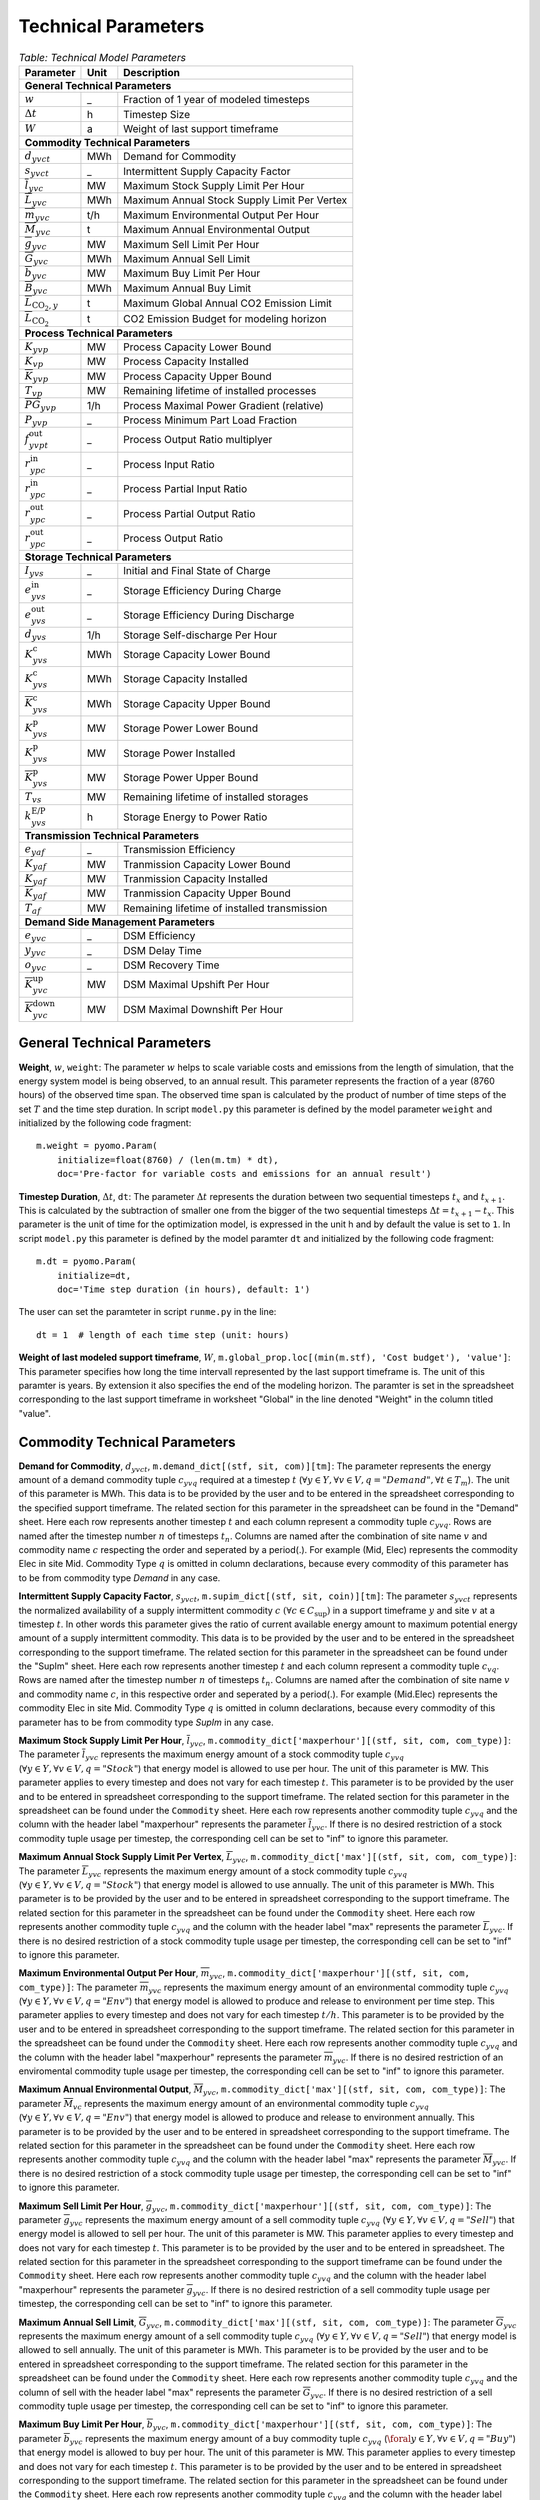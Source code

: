 .. module:: urbs

Technical Parameters
^^^^^^^^^^^^^^^^^^^^

.. table:: *Table: Technical Model Parameters*
    
    +---------------------------------------------+----+--------------------------------------------+
    |Parameter                                    |Unit|Description                                 |
    +=============================================+====+============================================+
    |**General Technical Parameters**                                                               |
    +---------------------------------------------+----+--------------------------------------------+
    |:math:`w`                                    | _  |Fraction of 1 year of modeled timesteps     |
    +---------------------------------------------+----+--------------------------------------------+
    |:math:`\Delta t`                             | h  |Timestep Size                               |
    +---------------------------------------------+----+--------------------------------------------+
    |:math:`W`                                    | a  |Weight of last support timeframe            |
    +---------------------------------------------+----+--------------------------------------------+
    |**Commodity Technical Parameters**                                                             |
    +---------------------------------------------+----+--------------------------------------------+
    |:math:`d_{yvct}`                             |MWh |Demand for Commodity                        |
    +---------------------------------------------+----+--------------------------------------------+
    |:math:`s_{yvct}`                             | _  |Intermittent Supply Capacity Factor         |
    +---------------------------------------------+----+--------------------------------------------+
    |:math:`\overline{l}_{yvc}`                   |MW  |Maximum Stock Supply Limit Per Hour         |
    +---------------------------------------------+----+--------------------------------------------+
    |:math:`\overline{L}_{yvc}`                   |MWh |Maximum Annual Stock Supply Limit Per Vertex|
    +---------------------------------------------+----+--------------------------------------------+
    |:math:`\overline{m}_{yvc}`                   |t/h |Maximum Environmental Output Per Hour       |
    +---------------------------------------------+----+--------------------------------------------+
    |:math:`\overline{M}_{yvc}`                   | t  |Maximum Annual Environmental Output         |
    +---------------------------------------------+----+--------------------------------------------+
    |:math:`\overline{g}_{yvc}`                   |MW  |Maximum Sell Limit Per Hour                 |
    +---------------------------------------------+----+--------------------------------------------+
    |:math:`\overline{G}_{yvc}`                   |MWh |Maximum Annual Sell Limit                   |
    +---------------------------------------------+----+--------------------------------------------+
    |:math:`\overline{b}_{yvc}`                   |MW  |Maximum Buy Limit Per Hour                  |
    +---------------------------------------------+----+--------------------------------------------+
    |:math:`\overline{B}_{yvc}`                   |MWh |Maximum Annual Buy Limit                    |
    +---------------------------------------------+----+--------------------------------------------+
    |:math:`\overline{L}_{\text{CO}_2,y}`         | t  |Maximum Global Annual CO2 Emission Limit    |
    +---------------------------------------------+----+--------------------------------------------+
    |:math:`\overline{\overline{L}}_{\text{CO}_2}`| t  |CO2 Emission Budget for modeling horizon    |
    +---------------------------------------------+----+--------------------------------------------+
    |**Process Technical Parameters**                                                               |
    +---------------------------------------------+----+--------------------------------------------+
    |:math:`\underline{K}_{yvp}`                  |MW  |Process Capacity Lower Bound                |
    +---------------------------------------------+----+--------------------------------------------+
    |:math:`K_{vp}`                               |MW  |Process Capacity Installed                  |
    +---------------------------------------------+----+--------------------------------------------+
    |:math:`\overline{K}_{yvp}`                   |MW  |Process Capacity Upper Bound                |
    +---------------------------------------------+----+--------------------------------------------+
    |:math:`T_{vp}`                               |MW  |Remaining lifetime of installed processes   |
    +---------------------------------------------+----+--------------------------------------------+
    |:math:`\overline{PG}_{yvp}`                  |1/h |Process Maximal Power Gradient (relative)   |
    +---------------------------------------------+----+--------------------------------------------+
    |:math:`\underline{P}_{yvp}`                  | _  |Process Minimum Part Load Fraction          |
    +---------------------------------------------+----+--------------------------------------------+
    |:math:`f_{yvpt}^\text{out}`                  | _  |Process Output Ratio multiplyer             |
    +---------------------------------------------+----+--------------------------------------------+
    |:math:`r_{ypc}^\text{in}`                    | _  |Process Input Ratio                         |
    +---------------------------------------------+----+--------------------------------------------+
    |:math:`\underline{r}_{ypc}^\text{in}`        | _  |Process Partial Input Ratio                 |
    +---------------------------------------------+----+--------------------------------------------+
    |:math:`\underline{r}_{ypc}^\text{out}`       | _  |Process Partial Output Ratio                |
    +---------------------------------------------+----+--------------------------------------------+
    |:math:`r_{ypc}^\text{out}`                   | _  |Process Output Ratio                        |
    +---------------------------------------------+----+--------------------------------------------+
    |**Storage Technical Parameters**                                                               |
    +---------------------------------------------+----+--------------------------------------------+
    |:math:`I_{yvs}`                              | _  |Initial and Final State of Charge           |
    +---------------------------------------------+----+--------------------------------------------+
    |:math:`e_{yvs}^\text{in}`                    | _  |Storage Efficiency During Charge            |
    +---------------------------------------------+----+--------------------------------------------+
    |:math:`e_{yvs}^\text{out}`                   | _  |Storage Efficiency During Discharge         |
    +---------------------------------------------+----+--------------------------------------------+
    |:math:`d_{yvs}`                              |1/h |Storage Self-discharge Per Hour             |
    +---------------------------------------------+----+--------------------------------------------+
    |:math:`\underline{K}_{yvs}^\text{c}`         |MWh |Storage Capacity Lower Bound                |
    +---------------------------------------------+----+--------------------------------------------+
    |:math:`K_{yvs}^\text{c}`                     |MWh |Storage Capacity Installed                  |
    +---------------------------------------------+----+--------------------------------------------+
    |:math:`\overline{K}_{yvs}^\text{c}`          |MWh |Storage Capacity Upper Bound                |
    +---------------------------------------------+----+--------------------------------------------+
    |:math:`\underline{K}_{yvs}^\text{p}`         |MW  |Storage Power Lower Bound                   |
    +---------------------------------------------+----+--------------------------------------------+
    |:math:`K_{yvs}^\text{p}`                     |MW  |Storage Power Installed                     |
    +---------------------------------------------+----+--------------------------------------------+
    |:math:`\overline{K}_{yvs}^\text{p}`          |MW  |Storage Power Upper Bound                   |
    +---------------------------------------------+----+--------------------------------------------+
    |:math:`T_{vs}`                               |MW  |Remaining lifetime of installed storages    |
    +---------------------------------------------+----+--------------------------------------------+
    |:math:`k_{yvs}^\text{E/P}`                   |h   |Storage Energy to Power Ratio               |    
    +---------------------------------------------+----+--------------------------------------------+
    |**Transmission Technical Parameters**                                                          |
    +---------------------------------------------+----+--------------------------------------------+
    |:math:`e_{yaf}`                              | _  |Transmission Efficiency                     |
    +---------------------------------------------+----+--------------------------------------------+
    |:math:`\underline{K}_{yaf}`                  |MW  |Tranmission Capacity Lower Bound            |
    +---------------------------------------------+----+--------------------------------------------+
    |:math:`K_{yaf}`                              |MW  |Tranmission Capacity Installed              |
    +---------------------------------------------+----+--------------------------------------------+
    |:math:`\overline{K}_{yaf}`                   |MW  |Tranmission Capacity Upper Bound            |
    +---------------------------------------------+----+--------------------------------------------+
    |:math:`T_{af}`                               |MW  |Remaining lifetime of installed transmission|
    +---------------------------------------------+----+--------------------------------------------+
    |**Demand Side Management Parameters**                                                          |
    +---------------------------------------------+----+--------------------------------------------+
    |:math:`e_{yvc}`                              | _  |DSM Efficiency                              |
    +---------------------------------------------+----+--------------------------------------------+
    |:math:`y_{yvc}`                              | _  |DSM Delay Time                              |
    +---------------------------------------------+----+--------------------------------------------+
    |:math:`o_{yvc}`                              | _  |DSM Recovery Time                           |
    +---------------------------------------------+----+--------------------------------------------+
    |:math:`\overline{K}_{yvc}^\text{up}`         |MW  |DSM Maximal Upshift Per Hour                |
    +---------------------------------------------+----+--------------------------------------------+
    |:math:`\overline{K}_{yvc}^\text{down}`       |MW  |DSM Maximal Downshift Per Hour              |
    +---------------------------------------------+----+--------------------------------------------+

General Technical Parameters
----------------------------
**Weight**, :math:`w`, ``weight``: The parameter :math:`w` helps to scale
variable costs and emissions from the length of simulation, that the energy
system model is being observed, to an annual result. This parameter represents
the fraction of a year (8760 hours) of the observed time span. The observed
time span is calculated by the product of number of time steps of the set
:math:`T` and the time step duration. In script ``model.py`` this parameter is
defined by the model parameter ``weight`` and initialized by the following code
fragment:
::

    m.weight = pyomo.Param(
        initialize=float(8760) / (len(m.tm) * dt),
        doc='Pre-factor for variable costs and emissions for an annual result')
		

**Timestep Duration**, :math:`\Delta t`, ``dt``: The parameter :math:`\Delta t`
represents the duration between two sequential timesteps :math:`t_x` and
:math:`t_{x+1}`. This is calculated by the subtraction of smaller one from the
bigger of the two sequential timesteps :math:`\Delta t = t_{x+1} - t_x`. This
parameter is the unit of time for the optimization model, is expressed in the
unit h and by default the value is set to ``1``. In script ``model.py`` this
parameter is defined by the model paramter ``dt`` and initialized by the
following code fragment:
::

    m.dt = pyomo.Param(
        initialize=dt,
        doc='Time step duration (in hours), default: 1')

The user can set the paramteter in script ``runme.py`` in the line:
::

    dt = 1  # length of each time step (unit: hours)

**Weight of last modeled support timeframe**, :math:`W`,
``m.global_prop.loc[(min(m.stf), 'Cost budget'), 'value']``: This parameter
specifies how long the time intervall represented by the last support timeframe
is. The unit of this paramter is years. By extension it also specifies the end
of the modeling horizon. The paramter is set in the spreadsheet corresponding
to the last support timeframe in worksheet "Global" in the line denoted
"Weight" in the column titled "value".  

Commodity Technical Parameters
------------------------------

**Demand for Commodity**, :math:`d_{yvct}`,
``m.demand_dict[(stf, sit, com)][tm]``: The parameter represents the energy
amount of a demand commodity tuple :math:`c_{yvq}` required at a timestep
:math:`t`
(:math:`\forall y \in Y, \forall v \in V, q = "Demand", \forall t \in T_m`).
The unit of this parameter is MWh. This data is to be provided by the user and
to be entered in the spreadsheet corresponding to the specified support
timeframe. The related section for this parameter in the spreadsheet can be
found in the "Demand" sheet. Here each row represents another timestep
:math:`t` and each column represent a commodity tuple :math:`c_{yvq}`. Rows are
named after the timestep number :math:`n` of timesteps :math:`t_n`. Columns are
named after the combination of site name :math:`v` and commodity name :math:`c`
respecting the order and seperated by a period(.). For example (Mid, Elec)
represents the commodity Elec in site Mid. Commodity Type :math:`q` is omitted
in column declarations, because every commodity of this parameter has to be
from commodity type `Demand` in any case.

**Intermittent Supply Capacity Factor**, :math:`s_{yvct}`,
``m.supim_dict[(stf, sit, coin)][tm]``: The parameter :math:`s_{yvct}`
represents the normalized availability of a supply intermittent commodity
:math:`c` :math:`(\forall c \in C_\text{sup})` in a support timeframe :math:`y` 
and site :math:`v` at a timestep :math:`t`. In other words this parameter gives
the ratio of current available energy amount to maximum potential energy amount
of a supply intermittent commodity. This data is to be provided by the user and
to be entered in the spreadsheet corresponding to the support timeframe. The
related section for this parameter in the spreadsheet can be found under the
"SupIm" sheet. Here each row represents another timestep :math:`t` and each
column represent a commodity tuple :math:`c_{vq}`. Rows are named after the
timestep number :math:`n` of timesteps :math:`t_n`. Columns are named after the
combination of site name :math:`v` and commodity name :math:`c`, in this
respective order and seperated by a period(.). For example (Mid.Elec)
represents the commodity Elec in site Mid. Commodity Type :math:`q` is omitted
in column declarations, because every commodity of this parameter has to be
from commodity type `SupIm` in any case.

**Maximum Stock Supply Limit Per Hour**, :math:`\overline{l}_{yvc}`,
``m.commodity_dict['maxperhour'][(stf, sit, com, com_type)]``: The parameter
:math:`\overline{l}_{yvc}` represents the maximum energy amount of a stock
commodity tuple :math:`c_{yvq}`
(:math:`\forall y\in Y, \forall v \in V , q = "Stock"`) that energy model is
allowed to use per hour. The unit of this parameter is MW. This parameter
applies to every timestep and does not vary for each timestep :math:`t`. This
parameter is to be provided by the user and to be entered in spreadsheet
corresponding to the support timeframe. The related section for this parameter
in the spreadsheet can be found under the ``Commodity`` sheet. Here each row
represents another commodity tuple :math:`c_{yvq}` and the column with the
header label "maxperhour" represents the parameter :math:`\overline{l}_{yvc}`.
If there is no desired restriction of a stock commodity tuple usage per
timestep, the corresponding cell can be set to "inf" to ignore this parameter.

**Maximum Annual Stock Supply Limit Per Vertex**, :math:`\overline{L}_{yvc}`,
``m.commodity_dict['max'][(stf, sit, com, com_type)]``: The parameter
:math:`\overline{L}_{yvc}` represents the maximum energy amount of a stock
commodity tuple :math:`c_{yvq}`
(:math:`\forall y\in Y, \forall v \in V , q = "Stock"`) that energy model is
allowed to use annually. The unit of this parameter is MWh. This parameter is
to be provided by the user and to be entered in spreadsheet corresponding to
the support timeframe. The related section for this parameter in the
spreadsheet can be found under the ``Commodity`` sheet. Here each row
represents another commodity tuple :math:`c_{yvq}` and the column with the
header label "max" represents the parameter :math:`\overline{L}_{yvc}`. If
there is no desired restriction of a stock commodity tuple usage per timestep,
the corresponding cell can be set to "inf" to ignore this parameter. 

**Maximum Environmental Output Per Hour**, :math:`\overline{m}_{yvc}`,
``m.commodity_dict['maxperhour'][(stf, sit, com, com_type)]``: The parameter
:math:`\overline{m}_{yvc}` represents the maximum energy amount of an
environmental commodity tuple :math:`c_{yvq}`
(:math:`\forall y\in Y, \forall v \in V , q = "Env"`) that energy model is
allowed to produce and release to environment per time step. This parameter
applies to every timestep and does not vary for each timestep :math:`t/h`. This
parameter is to be provided by the user and to be entered in spreadsheet
corresponding to the support timeframe. The related section for this parameter
in the spreadsheet can be found under the ``Commodity`` sheet. Here each row
represents another commodity tuple :math:`c_{yvq}` and the column with the
header label "maxperhour" represents the parameter :math:`\overline{m}_{yvc}`.
If there is no desired restriction of an enviromental commodity tuple usage per
timestep, the corresponding cell can be set to "inf" to ignore this parameter.

**Maximum Annual Environmental Output**, :math:`\overline{M}_{yvc}`,
``m.commodity_dict['max'][(stf, sit, com, com_type)]``: The parameter
:math:`\overline{M}_{vc}` represents the maximum energy amount of an
environmental commodity tuple :math:`c_{yvq}`
(:math:`\forall y\in Y, \forall v \in V , q = "Env"`) that energy model is
allowed to produce and release to environment annually. This parameter is to be
provided by the user and to be entered in spreadsheet corresponding to the
support timeframe. The related section for this parameter in the spreadsheet
can be found under the ``Commodity`` sheet. Here each row represents another
commodity tuple :math:`c_{yvq}` and the column with the header label "max"
represents the parameter :math:`\overline{M}_{yvc}`. If there is no desired
restriction of a stock commodity tuple usage per timestep, the corresponding
cell can be set to "inf" to ignore this parameter.

**Maximum Sell Limit Per Hour**, :math:`\overline{g}_{yvc}`,
``m.commodity_dict['maxperhour'][(stf, sit, com, com_type)]``: The parameter
:math:`\overline{g}_{yvc}` represents the maximum energy amount of a sell
commodity tuple :math:`c_{yvq}`
(:math:`\forall y\in Y, \forall v \in V , q = "Sell"`) that energy model is
allowed to sell per hour. The unit of this parameter is MW. This parameter
applies to every timestep and does not vary for each timestep :math:`t`. This
parameter is to be provided by the user and to be entered in spreadsheet. The
related section for this parameter in the spreadsheet corresponding to the
support timeframe can be found under the ``Commodity`` sheet. Here each row
represents another commodity tuple :math:`c_{yvq}` and the column with the
header label "maxperhour" represents the parameter :math:`\overline{g}_{yvc}`.
If there is no desired restriction of a sell commodity tuple usage per
timestep, the corresponding cell can be set to "inf" to ignore this parameter.

**Maximum Annual Sell Limit**, :math:`\overline{G}_{yvc}`,
``m.commodity_dict['max'][(stf, sit, com, com_type)]``: The parameter
:math:`\overline{G}_{yvc}` represents the maximum energy amount of a sell
commodity tuple :math:`c_{yvq}`
(:math:`\forall y\in Y, \forall v \in V , q = "Sell"`) that energy model is
allowed to sell annually. The unit of this parameter is MWh. This parameter is
to be provided by the user and to be entered in spreadsheet corresponding to
the support timeframe. The related section for this parameter in the
spreadsheet can be found under the ``Commodity`` sheet. Here each row
represents another commodity tuple :math:`c_{yvq}` and the column of sell with
the header label "max" represents the parameter :math:`\overline{G}_{yvc}`. If
there is no desired restriction of a sell commodity tuple usage per timestep,
the corresponding cell can be set to "inf" to ignore this parameter. 

**Maximum Buy Limit Per Hour**, :math:`\overline{b}_{yvc}`,
``m.commodity_dict['maxperhour'][(stf, sit, com, com_type)]``: The parameter
:math:`\overline{b}_{yvc}` represents the maximum energy amount of a buy
commodity tuple :math:`c_{yvq}`
(:math:`\foral y\in Y, \forall v \in V , q = "Buy"`) that energy model is
allowed to buy per hour. The unit of this parameter is MW. This parameter
applies to every timestep and does not vary for each timestep :math:`t`. This
parameter is to be provided by the user and to be entered in spreadsheet
corresponding to the support timeframe. The related section for this parameter
in the spreadsheet can be found under the ``Commodity`` sheet. Here each row
represents another commodity tuple :math:`c_{yvq}` and the column with the
header label "maxperhour" represents the parameter :math:`\overline{b}_{yvc}`.
If there is no desired restriction of a sell commodity tuple usage per
timestep, the corresponding cell can be set to "inf" to ignore this parameter.

**Maximum Annual Buy Limit**, :math:`\overline{B}_{yvc}`,
``m.commodity_dict['max'][(stf, sit, com, com_type)]``: The parameter
:math:`\overline{B}_{yvc}` represents the maximum energy amount of a buy
commodity tuple :math:`c_{yvq}`
(:math:`\forall y\in Y, \forall v \in V , q = "Buy"`) that energy model is
allowed to buy annually. The unit of this parameter is MWh. This parameter is
to be provided by the user and to be entered in spreadsheet corresponding to
the support timeframe. The related section for this parameter in the
spreadsheet can be found under the ``Commodity`` sheet. Here each row
represents another commodity tuple :math:`c_{yvq}` and the column with the
header label "max" represents the parameter :math:`\overline{B}_{yvc}`. If
there is no desired restriction of a buy commodity tuple usage per timestep,
the corresponding cell can be set to "inf" to ignore this parameter. 

**Maximum Global Annual CO**:math:`_\textbf{2}` **Annual Emission Limit**,
:math:`\overline{L}_{CO_2,y}`,
``m.global_prop.loc[stf, 'CO2 limit']['value']``: The parameter
:math:`\overline{L}_{CO_2,y}` represents the maximum total amount of CO2 the
energy model is allowed to produce and release to the environment annually. If
the user desires to set a maximum annual limit to total :math:`CO_2` emission
across all sites of the energy model in a given support timeframe :math:`y`,
this can be done by entering the desired value to the spreadsheet corresponding
to the support timeframe. The related section for this parameter can be found
under the sheet "Global". Here the the cell where the "CO2 limit" row and
"value" column intersects stands for the parameter
:math:`\overline{L}_{CO_2,y}`. If the user wants to disable this parameter and
restriction it provides, this cell can be set to "inf" or simply be deleted.

**CO**:math:`_\textbf{2}`** emission budget **Total Emission budget**,
:math:`\overline{\overline{L}}_{CO_2}`,
``m.global_prop.loc[min(m.stf), 'CO2 budget']['value']``: The parameter
:math:`\overline{\overline{L}}_{CO_2}` represents the maximum total amount of
CO2 the energy model is allowed to produce and release to the environment
over the entire modeling horizon. If the user desires to set a limit to total
:math:`CO_2` emission across all sites and the entire modeling horizon of the
energy model, this can be done by entering the desired value to the spreadsheet
of the first support timeframe. The related section for this parameter can be
found under the sheet "Global". Here the the cell where the "CO2 budget" row
and "value" column intersects stands for the parameter
:math:`\overline{\overline{L}}_{CO_2}`. If the user wants to disable this
parameter and restriction it provides, this cell can be set to "inf" or simply
be deleted. 

Process Technical Parameters
----------------------------

**Process Capacity Lower Bound**, :math:`\underline{K}_{yvp}`,
``m.process_dict['cap-lo'][stf, sit, pro]``: The parameter
:math:`\underline{K}_{yvp}` represents the minimum amount of power output
capacity of a process :math:`p` at a site :math:`v` in support timeframe
:math:`y`, that energy model is required to have. The unit of this parameter is
MW. The related section for this parameter in the spreadsheet corresponding to
the support timeframe can be found under the "Process" sheet. Here each row
represents another process :math:`p` in a site :math:`v` and the column with
the header label "cap-lo" represents the parameters :math:`\underline{K}_{yvp}`
belonging to the corresponding process :math:`p` and site :math:`v`
combinations. If there is no desired minimum limit for the process capacities,
this parameter can be simply set to "0". 

**Process Capacity Installed**, :math:`K_{vp}`,
``m.process_dict['inst-cap'][min(m.stf), sit, pro]``: The parameter
:math:`K_{vp}` represents the amount of power output capacity of a process
:math:`p` in a site :math:`v`, that is already installed to the energy system
at the beginning of the modeling period. The unit of this parameter is MW. The
related section for this parameter can be found in the spreadsheet
corresponding to the first support timeframe under the "Process" sheet. Here
each row represents another process :math:`p` in a site :math:`v` and the
column with the header label "inst-cap" represents the parameters
:math:`K_{vp}` belonging to the corresponding process :math:`p` and site
:math:`v` combinations.

**Process Capacity Upper Bound**, :math:`\overline{K}_{yvp}`,
``m.process_dict['cap-up'][stf, sit, pro]``: The parameter
:math:`\overline{K}_{yvp}` represents the maximum amount of power output
capacity of a process :math:`p` at a site :math:`v` in support timeframe
:math:`y`, that energy model is allowed to have. The unit of this parameter is
MW. The related section for this parameter in the spreadsheet corresponding to
the support timeframe can be found under the "Process" sheet. Here each row
represents another process :math:`p` in a site :math:`v` and the column with
the header label "cap-up" represents the parameters :math:`\overline{K}_{yvp}`
of the corresponding process :math:`p` and site :math:`v` combinations.
Alternatively, :math:`\overline{K}_{yvp}` is determined by the column with the
label "area-per-cap", whenever the value in "cap-up" times the value
"area-per-cap" is larger than the value in column "area" in sheet "Site" for
site :math:`v` in support timeframe :math:`y`. If there is no desired maximum
limit for the process capacities, both input parameters can be simply set to
"inf".

**Remaining lifetime of installed processes**, :math:`T_{vp}`,
``m.process.loc[(min(m.stf), sit, pro), 'lifetime']``: The parameter
:math:`T_{vp}` represents the remaining lifetime of already installed units. It
is used to determine the set `m.inst_pro_tuples`, i.e. to identify for which
support timeframes the installed unit can still be used.

**Process Maximal Gradient**, :math:`\overline{PG}_{yvp}`,
``m.process_dict['max-grad'][(stf, sit, pro)]``: The parameter
:math:`\overline{PG}_{yvp}` represents the maximal power gradient of a process
:math:`p` at a site :math:`v` in support timeframe :math:`y`, that energy model
is allowed to have. The unit of this parameter is 1/h. The related section for
this parameter in the spreadsheet can be found under the "Process" sheet. Here
each row represents another process :math:`p` in a site :math:`v` and the
column with the header label "max-grad" represents the parameters
:math:`\overline{PG}_{yvp}` of the corresponding process :math:`p` and site
:math:`v` combinations. If there is no desired maximum limit for the process
power gradient, this parameter can be simply set to a value larger or equal to
1.

**Process Minimum Part Load Fraction**, :math:`\underline{P}_{yvp}`,
``m.process_dict['min-fraction'][(stf, sit, pro)]``: The parameter
:math:`\underline{P}_{yvp}` represents the minimum allowable part load of a
process :math:`p` at a site :math:`v` in support timeframe :math:`y` as a
fraction of the total process capacity. The related section for this parameter
in the spreadsheet can be found under the "Process" sheet. Here each row
represents another process :math:`p` in a site :math:`v` and the column with
the header label "min-fraction" represents the parameters
:math:`\underline{P}_{yvp}` of the corresponding process :math:`p` and site
:math:`v` combinations. The minimum part load fraction parameter constraints is
only relevant when the part load behavior for the process is active, i.e., when
in the process commoditiy sheet a value for "ratio-min" is set for at least one
input commodity.  

**Process Output Ratio multiplyer**, :math:`f_{yvpt}^\text{out}`,
``m.eff_factor_dict[(stf, sit, pro)]``: The parameter time series
:math:`f_{yvpt}^\text{out}` allows for a time dependent modification of process
outputs and by extension of the efficiency of a process :math:`p` in site
:math:`v` and support timeframe :math:`y`. It can be used, e.g., to
model temperature dependent efficiencies of processes or to include scheduled
maintenance intervals. In the spreadsheet corresponding to the support
timeframe this timeseries is set in worksheet "TimeVarEff". Here each row
represents another timestep :math:`t` and each column represent a process tuple
:math:`p_{yv}`. Rows are named after the timestep number :math:`n` of timesteps
:math:`t_n`. Columns are named after the combination of site name :math:`v` and
commodity name and process name :math:`p` respecting the order and seperated by
a period(.). For example (Mid, Lignite plant) represents the process Lignite
plant in site Mid. Note that the output of environmental commodity outputs are
not manipulated by this factor as it is typially linked to an input commodity
as , e.g., CO2 output is linked to a fossil input.

**Process Input Ratio**, :math:`r_{ypc}^\text{in}`,
``m.r_in_dict[(stf, pro, co)]``: The parameter :math:`r_{ypc}^\text{in}`
represents the ratio of the input amount of a commodity :math:`c` in a process
:math:`p` and support timeframe :math:`y`, relative to the process throughput
at a given timestep. The related section for this parameter in the spreadsheet
corresponding to the support timeframe can be found under the
"Process-Comodity" sheet. Here each row represents another commodity :math:`c`
that either goes in to or comes out of a process :math:`p`. The column with the
header label "ratio" represents the parameters :math:`r_{ypc}^\text{in}` of
the corresponding process :math:`p` and commodity :math:`c` if the latter is an
input commodity.

**Process Partial Input Ratio**, :math:`\underline{r}_{ypc}^\text{in}`,
``m.r_in_min_fraction[stf, pro, coin]``: The parameter
:math:`\underline{r}_{ypc}^\text{in}` represents the ratio of the amount of
input commodity :math:`c` a process :math:`p` and support timeframe :math:`y`
consumes if it is at its minimum allowable partial operation. More precisely,
when its throughput :math:`\tau_{yvpt}` has the minimum value
:math:`\kappa_{yvp} \underline{P}_{yvp}`. The related section for this
parameter in the spreadsheet corresponding to the support timeframe can be
found under the "Process-Comodity" sheet. Here each row represents another
commodity :math:`c` that either goes in to or comes out of a process :math:`p`.
The column with the header label "ratio-min" represents the parameters
:math:`\underline{r}_{ypc}^\text{in,out}` of the corresponding process
:math:`p` and commodity :math:`c` if the latter is an input commodity.

**Process Output Ratio**, :math:`r_{ypc}^\text{out}`,
``m.r_out_dict[(stf, pro, co)]``: The parameter :math:`r_{ypc}^\text{out}`
represents the ratio of the output amount of a commodity :math:`c` in a process
:math:`p` in support timeframe :math:`y`, relative to the process throughput at
a given timestep.  The related section for this parameter in the spreadsheet
corresponding to the support timeframe can be found under the
"Process-Commodity" sheet. Here each row represents another commodity :math:`c`
that either goes in to or comes out of a process :math:`p`. The column with the
header label "ratio" represents the parameters of the corresponding process
:math:`p` and commodity :math:`c` if the latter is an output commodity.

**Process Partial Output Ratio**, :math:`\underline{r}_{ypc}^\text{out}`,
``m.r_out_min_fraction[stf, pro, coo]``: The parameter
:math:`\underline{r}_{ypc}^\text{out}` represents the ratio of the amount of
output commodity :math:`c` a process :math:`p` and support timeframe :math:`y`
emits if it is at its minimum allowable partial operation. More precisely, when
its throughput :math:`\tau_{yvpt}` has the minimum value
:math:`\kappa_{yvp} \underline{P}_{yvp}`. The related section for this
parameter in the spreadsheet corresponding to the support timeframe can be
found under the "Process-Comodity" sheet. Here each row represents another
commodity :math:`c` that either goes in to or comes out of a process :math:`p`.
The column with the header label "ratio-min" represents the parameters
:math:`\underline{r}_{ypc}^\text{in,out}` of the corresponding process
:math:`p` and commodity :math:`c` if the latter is an output commodity.

Process input and output ratios are, in general, used for unit conversion
between the different commodities.

Since all costs and capacity constraints take the process throughput
:math:`\tau_{yvpt}` as the reference, it is reasonable to assign an in- or
output ratio of "1" to at least one commodity. The flow of this commodity then
tracks the throughput and can be used as a reference. All other values of in-
and output ratios can then be adjusted by scaling them by an appropriate factor
to the reference commodity flow. 

Storage Technical Parameters
----------------------------

**Initial and Final State of Charge (relative)**, :math:`I_{yvs}`,
``m.storage_dict['init'][(stf, sit, sto, com)]``: The parameter :math:`I_{yvs}`
represents the initial state of charge of a storage :math:`s` in a site
:math:`v` and support timeframe :math:`y`. If this value is left unspecified,
the initial state of charge is variable. The initial and final value are set as
identical in each modeled support timeframe to avoid windfall profits through
emptying of a storage. The value of this parameter is expressed as a normalized
percentage, where "1" represents a fully loaded storage and "0" represents an
empty storage. The related section for this parameter in the spreadsheet
corrsponding to the support timeframe can be found under the "Storage" sheet.
Here each row represents a storage technology :math:`s` in a site :math:`v`
that stores a commodity :math:`c`. The column with the header label "init"
represents the parameters for corresponding storage :math:`s`, site :math:`v`,
commodity :math:`c` combinations. When no initial value is to be set this cell
can be left empty.

**Storage Efficiency During Charge**, :math:`e_{yvs}^\text{in}`,
``m.storage_dict['eff-in'][(stf, sit, sto, com)]``: The parameter
:math:`e_{yvs}^\text{in}` represents the charging efficiency of a storage
:math:`s` in a site :math:`v` and support timeframe :math:`y` that stores a
commodity :math:`c`. The charging efficiency shows, how much of a desired
energy and accordingly power can be succesfully stored into a storage. The
value of this parameter is expressed as a normalized percentage, where "1"
represents a charging without energy losses. The related section for this
parameter in the spreadsheet corresponding to the support timeframe can be
found under the "Storage" sheet. Here each row represents a storage technology
:math:`s` in a site :math:`v` that stores a commodity :math:`c`. The column
with the header label "eff-in" represents the parameters
:math:`e_{yvs}^\text{in}` for corresponding storage tuples.

**Storage Efficiency During discharge**, :math:`e_{yvs}^\text{out}`,
``m.storage_dict['eff-out'][(stf, sit, sto, com)]``: The parameter
:math:`e_{yvs}^\text{out}` represents the discharging efficiency of a storage
:math:`s` in a site :math:`v` and support timeframe :math:`y` that stores a
commodity :math:`c`. The discharging efficiency shows, how much of a desired
energy and accordingly power can be succesfully released from a storage. The
value of this parameter is expressed as a normalized percentage, where "1"
represents a discharging without energy losses. The related section for this
parameter in the spreadsheet corresponding to the support timeframe can be
found under the "Storage" sheet. Here each row represents a storage technology
:math:`s` in a site :math:`v` that stores a commodity :math:`c`. The column
with the header label "eff-out" represents the parameters
:math:`e_{yvs}^\text{out}` for corresponding storage tuples.

**Storage Self-discharge Per Hour**, :math:`d_{yvs}`,
``m.storage_dict['discharge'][(stf, sit, sto, com)]``: The parameter
:math:`d_{vs}` represents the fraction of the energy content within a storage
which is lost due to self-discharge per hour. It introduces an exponential
decay of a given storage state if no charging/discharging takes place. The unit
of this parameter is 1/h. The related section for this parameter in the
spreadsheet corresponding to the support timeframe can be found under the
"Storage" sheet. Here each row represents a storage technology :math:`s` in a
site :math:`v` that stores a commodity :math:`c`. The column with the header
label "discharge" represents the parameters :math:`d_{yvs}` for corresponding
storage tuples.

**Storage Capacity Lower Bound**, :math:`\underline{K}_{yvs}^\text{c}`,
``m.storage_dict['cap-lo-c'][(stf, sit, sto, com)]``: The parameter
:math:`\underline{K}_{yvs}^\text{c}` represents the minimum amount of energy
content capacity required for a storage :math:`s` storing a commodity :math:`c`
in a site :math:`v` in support timeframe :math:`y`. The unit of this parameter
is MWh. The related section for this parameter in the spreadsheet can be found
under the "Storage" sheet. Here each row represents a storage technology
:math:`s` in a site :math:`v` that stores a commodity :math:`c`. The column
with the header label "cap-lo-c" represents the parameters
:math:`\underline{K}_{yvs}^\text{c}` for corresponding storage tuples. If there
is no desired minimum limit for the storage energy content capacities, this
parameter can be simply set to "0". 

**Storage Capacity Installed**, :math:`K_{vs}^\text{c}`,
``m.storage_dict['inst-cap-c'][(min(m.stf), sit, sto, com)]]``: The parameter
:math:`K_{vs}^\text{c}` represents the amount of energy content capacity of a
storage :math:`s` storing commodity :math:`c` in a site :math:`v` and support
timeframe :math:`y`, that is already installed to the energy system at the
beginning of the model horizon. The unit of this parameter is MWh. The related
section for this parameter in the spreadsheet corresponding to the first
support timeframe can be found under the "Storage" sheet. Here each row
represents a storage technology :math:`s` in a site :math:`v` that stores a
commodity :math:`c`. The column with the header label "inst-cap-c" represents
the parameters :math:`K_{vs}^\text{c}` for corresponding storage tuples.

**Storage Capacity Upper Bound**, :math:`\overline{K}_{yvs}^\text{c}`,
``m.storage_dict['cap-up-c'][(stf, sit, sto, com)]``: The parameter
:math:`\overline{K}_{yvs}^\text{c}` represents the maximum amount of energy
content capacity allowed of a storage :math:`s` storing a commodity :math:`c`
in a site :math:`v` in support timeframe :math:`y`. The unit of this parameter
is MWh. The related section for this parameter in the spreadsheet corresponding
to the support timeframe can be found under the "Storage" sheet. Here each row
represents a storage technology :math:`s` in a site :math:`v` that stores a
commodity :math:`c`. The column with the header label "cap-up-c" represents the
parameters :math:`\overline{K}_{yvs}^\text{c}` for corresponding storage
tuples. If there is no desired maximum limit for the storage energy content
capacitites, this parameter can be simply set to ""inf"".

**Storage Power Lower Bound**, :math:`\underline{K}_{yvs}^\text{p}`,
``m.storage_dict['cap-lo-p'][(stf, sit, sto, com)]``: The parameter
:math:`\underline{K}_{yvs}^\text{p}` represents the minimum amount of
charging/discharging power required for a storage :math:`s` storing a commodity
:math:`c` in a site :math:`v` in support timeframe :math:`y`. The unit of this
parameter is MW. The related section for this parameter in the spreadsheet can
be found under the "Storage" sheet. Here each row represents a storage
technology :math:`s` in a site :math:`v` that stores a commodity :math:`c`. The
column with the header label "cap-lo-p" represents the parameters
:math:`\underline{K}_{yvs}^\text{p}` for corresponding storage tuples. If there
is no desired minimum limit for the storage charging/discharging powers, this
parameter can be simply set to "0". 

**Storage Power Installed**, :math:`K_{vs}^\text{p}`,
``m.storage_dict['inst-cap-p'][(min(m.stf), sit, sto, com)]]``: The parameter
:math:`K_{vs}^\text{p}` represents the amount of charging/discharging power of
a storage :math:`s` storing commodity :math:`c` in a site :math:`v` and support
timeframe :math:`y`, that is already installed to the energy system at the
beginning of the model horizon. The unit of this parameter is MW. The related
section for this parameter in the spreadsheet corresponding to the first
support timeframe can be found under the "Storage" sheet. Here each row
represents a storage technology :math:`s` in a site :math:`v` that stores a
commodity :math:`c`. The column with the header label "inst-cap-p" represents
the parameters :math:`K_{vs}^\text{p}` for corresponding storage tuples.

**Storage Power Upper Bound**, :math:`\overline{K}_{yvs}^\text{p}`,
``m.storage_dict['cap-up-p'][(stf, sit, sto, com)]``: The parameter
:math:`\overline{K}_{yvs}^\text{c}` represents the maximum amount of
charging/discharging power allowed of a storage :math:`s` storing a commodity
:math:`c` in a site :math:`v` in support timeframe :math:`y`. The unit of this
parameter is MW. The related section for this parameter in the spreadsheet
corresponding to the support timeframe can be found under the "Storage" sheet.
Here each row represents a storage technology :math:`s` in a site :math:`v`
that stores a commodity :math:`c`. The column with the header label "cap-up-p"
represents the parameters :math:`\overline{K}_{yvs}^\text{p}` for corresponding
storage tuples. If there is no desired maximum limit for the storage energy
content capacitites, this parameter can be simply set to ""inf"".

**Remaining lifetime of installed storages**, :math:`T_{vs}`,
``m.storage.loc[(min(m.stf), sit, pro), 'lifetime']``: The parameter
:math:`T_{vs}` represents the remaining lifetime of already installed units. It
is used to determine the set `m.inst_sto_tuples`, i.e. to identify for which
support timeframes the installed units can still be used.

**Storage Energy to Power Ratio**, :math:`k_{yvs}^\text{E/P}`,
``m.storage_dict['ep-ratio'][(stf, sit, sto, com)]``: The parameter
:math:`k_{yvs}^\text{E/P}` represents the linear ratio between the energy and
power capacities of a storage :math:`s` storing a commodity :math:`c` in a site
:math:`v` in support timeframe :math:`y`. The unit of this parameter is hours.
The related section for this parameter in the spreadsheet corresponding to the
support timeframe can be found under the "Storage" sheet. Here each row
represents a storage technology :math:`s` in a site :math:`v` that stores a
commodity :math:`c`. The column with the header label "ep-ratio" represents the
parameters :math:`k_{yvs}^\text{E/P}` for corresponding storage tuples. If
there is no desired set ratio for the storage energy and power capacities
(which means the storage energy and power capacities can be sized independently
from each other), this cell can be left empty.

Transmission Technical Parameters
---------------------------------

**Transmission Efficiency**, :math:`e_{yaf}`,
``m.transmission_dict['eff'][(stf, sin, sout, tra, com)]``: The parameter
:math:`e_{yaf}` represents the energy efficiency of a transmission :math:`f`
that transfers a commodity :math:`c` through an arc :math:`a` in support
timeframe :math:`y`. Here an arc :math:`a` defines the connection line from an
origin site :math:`v_\text{out}` to a destination site :math:`{v_\text{in}}`.
The ratio of the output energy amount to input energy amount, gives the energy
efficiency of a transmission process. The related section for this parameter in
the spreadsheet corresponding to the support timeframe can be found under the
"Transmission" sheet. Here each row represents another combination of
transmission :math:`f` and arc :math:`a`. The column with the header label
"eff" represents the parameters :math:`e_{yaf}` of the corresponding
transmission tuples.

**Transmission Capacity Lower Bound**, :math:`\underline{K}_{yaf}`,
``m.transmission_dict['cap-lo'][(stf, sin, sout, tra, com)]``: The parameter
:math:`\underline{K}_{<af}` represents the minimum power output capacity of a
transmission :math:`f` transferring a commodity :math:`c` through an arc
:math:`a`, that the energy system model is required to have. Here an arc
:math:`a` defines the connection line from an origin site :math:`v_\text{out}`
to a destination site :math:`{v_\text{in}}`. The unit of this parameter is MW.
The related section for this parameter in the spreadsheet corresponding to the
support timeframe can be found under the "Transmission" sheet. Here each row
represents another transmission :math:`f`, arc :math:`a` combination. The
column with the header label "cap-lo" represents the parameters
:math:`\underline{K}_{yaf}` of the corresponding transmission tuples. 

**Transmission Capacity Installed**, :math:`K_{af}`,
``m.transmission_dict['inst-cap'][(min(m.stf), sin, sout, tra, com)]``: The
parameter :math:`K_{af}` represents the amount of power output capacity of a
transmission :math:`f` transferring a commodity :math:`c` through an arc
:math:`a`, that is already installed to the energy system at the beginning of
the modeling horizon. The unit of this parameter is MW. The related section for
this parameter in the spreadsheet corresponding to the first support timeframe
can be found under the "Transmission" sheet. Here each row represents another
transmission :math:`f`, arc :math:`a` combination. The column with the header
label "inst-cap" represents the parameters :math:`K_{af}` of the transmission
tuples.

**Transmission Capacity Upper Bound**, :math:`\overline{K}_{yaf}`,
``m.transmission_dict['cap-up'][(stf, sin, sout, tra, com)]``: The parameter
:math:`\overline{K}_{yaf}` represents the maximum power output capacity of a
transmission :math:`f` transferring a commodity :math:`c` through an arc
:math:`a` in support timeframe :math:`y`, that the energy system model is
allowed to have. Here an arc :math:`a` defines the connection line from an
origin site :math:`v_\text{out}` to a destination site :math:`{v_\text{in}}`.
The unit of this parameter is MW. The related section for this parameter in the
spreadsheet corresponding to the support timeframe can be found under the
"Transmission" sheet. Here each row represents another transmission :math:`f`,
arc :math:`a` combination. The column with the header label "cap-up" represents 
the parameters :math:`\overline{K}_{yaf}` of the corresponding transmission
tuples.

**Remaining lifetime of installed transmission**, :math:`T_{af}`,
``m.transmission.loc[(min(m.stf), sitin, sitout, tra, com), 'lifetime']``: The
parameter :math:`T_{af}` represents the remaining lifetime of already installed
units. It is used to determine the set `m.inst_tra_tuples`, i.e. to identify
for which support timeframes the installed units can still be used.

Demand Side Management Technical Parameters
-------------------------------------------
**DSM Efficiency**, :math:`e_{yvc}`, ``m.dsm_dict['eff'][(stf, sit, com)]``:
The parameter :math:`e_{yvc}` represents the efficiency of the DSM process,
i.e., the fraction of DSM upshift that is benefitting the system via the
corresponding DSM downshifts of demand commodity :math:`c` in site :math:`v`
and support timeframe :math:`y`. The parameter is given as a fraction with "1"
meaning a perfect recovery of the DSM upshift. The related section for this
parameter in the spreadsheet corresponding to the support timeframe can be
found under the "DSM" sheet. Here each row represents another DSM potential for
demand commodity :math:`c` in site :math:`v`. The column with the header label
"eff" represents the parameters :math:`e_{yvc}` of the corresponding DSM
tuples.

**DSM Delay Time**, :math:`y_{yvc}`, ``m.dsm_dict['delay'][(stf, sit, com)]``:
The delay time :math:`y_{yvc}` restricts how long the time difference between
an upshift and its corresponding downshifts may be for demand commodity
:math:`c` in site :math:`v` and support timeframe :math:`y`. The parameter is
given in h. The related section for this parameter in the spreadsheet
corresponding to the support timeframe can be found under the "DSM" sheet. Here
each row represents another DSM potential for demand commodity :math:`c` in
site :math:`v`. The column with the header label "delay" represents the
parameters :math:`y_{yvc}` of the corresponding DSM tuples.

**DSM Recovery Time**, :math:`o_{yvc}`,
``m.dsm_dict['recov'][(stf, sit, com)]``: The recovery time :math:`o_{yvc}`
prevents the DSM system to continously shift demand. During the recovery time,
all upshifts of demand commodity :math:`c` in site :math:`v` and support
timeframe :math:`y` may not exceed the product of the delay time and the
maximal upshift capacity. The paramter is given in h. The related section for
this parameter in the spreadsheet corresponding to the support timeframe can be
found under the "DSM" sheet. Here each row represents another DSM potential for
demand commodity :math:`c` in site :math:`v`. The column with the header label
"recov" represents the parameters :math:`o_{yvc}` of the corresponding DSM
tuples. If no limitation via this parameter is desired it has to be set to
values lower than the delay time :math:`y_{yvc}`.

**DSM Maximal Upshift Per Hour**, :math:`\overline{K}_{yvc}^\text{up}`, MW,
``m.dsm_dict['cap-max-up'][(stf, sit, com)]``: The DSM upshift capacity
:math:`\overline{K}_{yvc}^\text{up}` limits the total upshift per hour for a
DSM potential of demand commodity :math:`c` in site :math:`v` and support
timeframe :math:`y`. The parameter is given in MW. The related section for
this parameter in the spreadsheet corresponding to the support timeframe can be
found under the "DSM" sheet. Here each row represents another DSM potential for
demand commodity :math:`c` in site :math:`v`. The column with the header label
"cap-max-up" represents the parameters :math:`\overline{K}_{yvc}^\text{up}` of
the corresponding DSM tuples. 

**DSM Maximal Downshift Per Hour**, :math:`\overline{K}_{yvc}^\text{down}`, MW,
``m.dsm_dict['cap-max-do'][(stf, sit, com)]``: The DSM downshift capacity
:math:`\overline{K}_{yvc}^\text{up}` limits the total downshift per hour for a
DSM potential of demand commodity :math:`c` in site :math:`v` and support
timeframe :math:`y`. The parameter is given in MW. The related section for
this parameter in the spreadsheet corresponding to the support timeframe can be
found under the "DSM" sheet. Here each row represents another DSM potential for
demand commodity :math:`c` in site :math:`v`. The column with the header label
"cap-max-do" represents the parameters :math:`\overline{K}_{yvc}^\text{down}` of
the corresponding DSM tuples.
